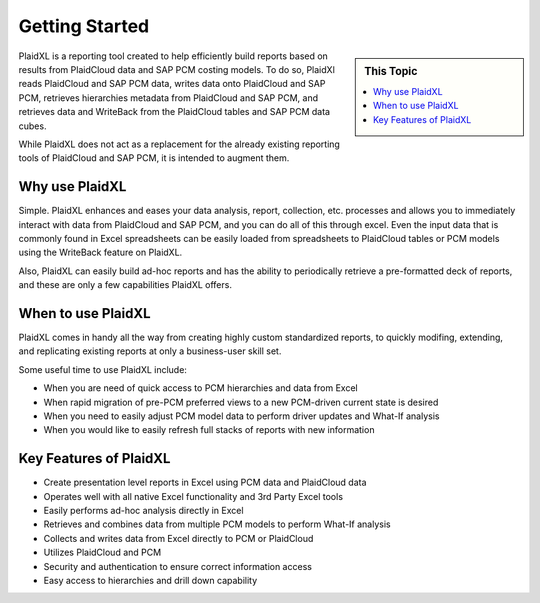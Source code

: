 .. sectionauthor:: Genova Morel <genova.morel@tartansolutions.com>
.. sectionauthor:: Paul Morel <paul.morel@tartansolutions.com>

Getting Started
================

.. sidebar:: This Topic

   .. contents::
      :local:

   .. toctree::
      :maxdepth: 1
      :includehidden:
      :glob:

      *

PlaidXL is a reporting tool created to help efficiently build reports based on results from PlaidCloud data and SAP PCM costing models. To do so, PlaidXl reads PlaidCloud and SAP PCM data, writes data onto PlaidCloud and SAP PCM, retrieves hierarchies metadata from PlaidCloud and SAP PCM, and retrieves data and WriteBack from the PlaidCloud tables and SAP PCM data cubes. 

While PlaidXL does not act as a replacement for the already existing reporting tools of PlaidCloud and SAP PCM, it is intended to augment them.

Why use PlaidXL
-----------------

Simple. PlaidXL enhances and eases your data analysis, report, collection, etc. processes and allows you to immediately interact with data from PlaidCloud and SAP PCM, and you can do all of this through excel. Even the input data that is commonly found in Excel spreadsheets can be easily loaded from spreadsheets to PlaidCloud tables or PCM models using the WriteBack feature on PlaidXL.

Also, PlaidXL can easily build ad-hoc reports and has the ability to periodically retrieve a pre-formatted deck of reports, and these are only a few capabilities PlaidXL offers. 

When to use PlaidXL
---------------------

PlaidXL comes in handy all the way from creating highly custom standardized reports, to quickly modifing, extending, and replicating existing reports at only a business-user skill set. 

Some useful time to use PlaidXL include:

- When you are need of quick access to PCM hierarchies and data from Excel
- When rapid migration of pre-PCM preferred views to a new PCM-driven current state is desired
- When you need to easily adjust PCM model data to perform driver updates and What-If analysis
- When you would like to easily refresh full stacks of reports with new information

Key Features of PlaidXL
------------------------

- Create presentation level reports in Excel using PCM data and PlaidCloud data
- Operates well with all native Excel functionality and 3rd Party Excel tools
- Easily performs ad-hoc analysis directly in Excel
- Retrieves and combines data from multiple PCM models to perform What-If analysis
- Collects and writes data from Excel directly to  PCM or PlaidCloud 
- Utilizes PlaidCloud and PCM 
- Security and authentication to ensure correct information access
- Easy access to hierarchies and drill down capability
